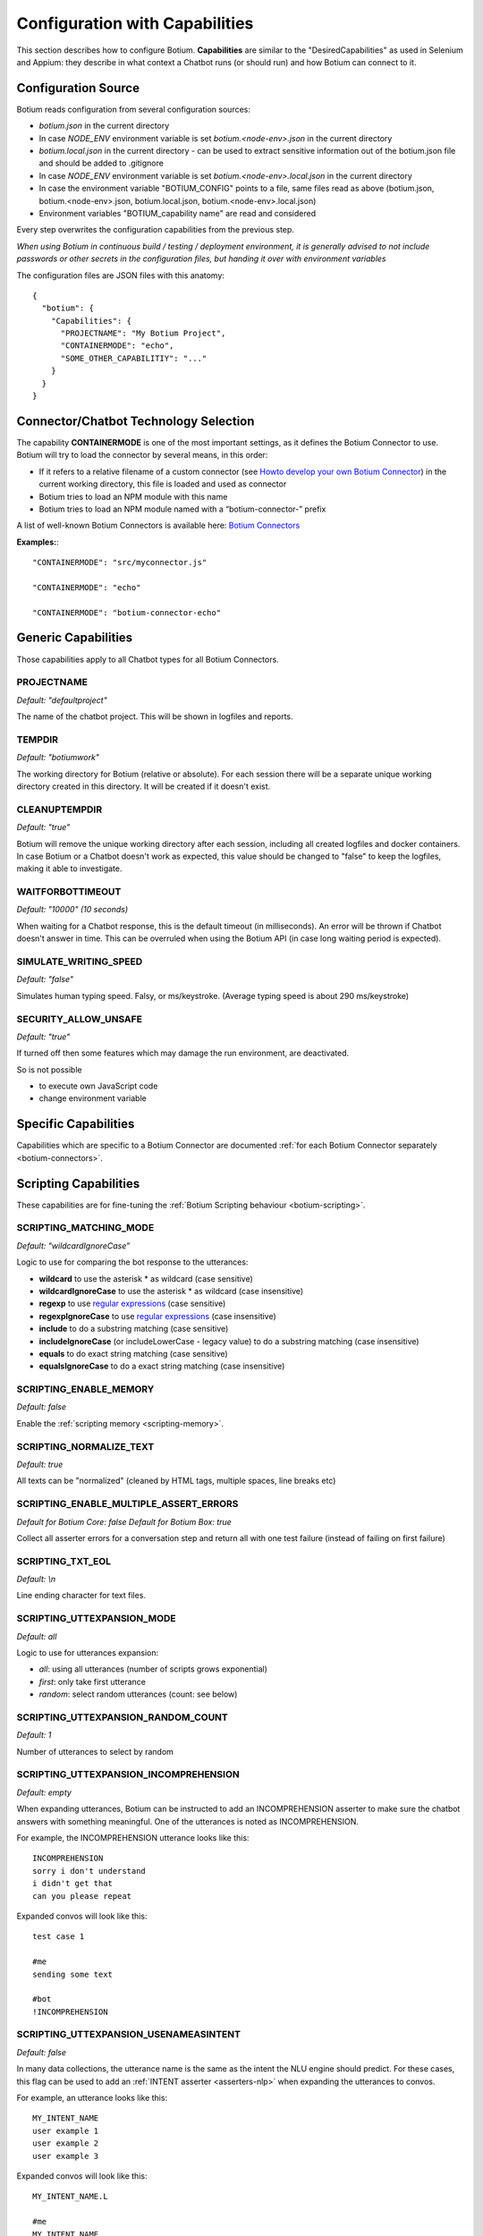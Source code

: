 .. _botium-caps:

Configuration with Capabilities
===============================

This section describes how to configure Botium. **Capabilities** are similar to the "DesiredCapabilities" as used in Selenium and Appium: they describe in what context a Chatbot runs (or should run) and how Botium can connect to it.

Configuration Source
--------------------

Botium reads configuration from several configuration sources:

-  *botium.json* in the current directory
-  In case *NODE_ENV* environment variable is set *botium.<node-env>.json* in the current directory
-  *botium.local.json* in the current directory - can be used to extract sensitive information out of the botium.json file and should be added to .gitignore
-  In case *NODE_ENV* environment variable is set *botium.<node-env>.local.json* in the current directory
-  In case the environment variable "BOTIUM_CONFIG" points to a file, same files read as above (botium.json, botium.<node-env>.json, botium.local.json, botium.<node-env>.local.json)
-  Environment variables "BOTIUM_capability name" are read and considered

Every step overwrites the configuration capabilities from the previous step.

*When using Botium in continuous build / testing / deployment environment, it is generally advised to not include passwords or other secrets in the configuration files, but handing it over with environment variables*

The configuration files are JSON files with this anatomy::

  {
    "botium": {
      "Capabilities": {
        "PROJECTNAME": "My Botium Project",
        "CONTAINERMODE": "echo",
        "SOME_OTHER_CAPABILITIY": "..."
      }
    }
  }

Connector/Chatbot Technology Selection
--------------------------------------

The capability **CONTAINERMODE** is one of the most important settings, as it defines the Botium Connector to use. Botium will try to load the connector by several means, in this order:

-  If it refers to a relative filename of a custom connector (see `Howto develop your own Botium Connector <https://wiki.botiumbox.com/developer-section/howto-develop-your-own-botium-connector/>`_) in the current working directory, this file is loaded and used as connector
-  Botium tries to load an NPM module with this name
-  Botium tries to load an NPM module named with a “botium-connector-” prefix

A list of well-known Botium Connectors is available here: `Botium Connectors <https://wiki.botiumbox.com/technical-reference/botium-connectors/>`__

**Examples:**::

  "CONTAINERMODE": "src/myconnector.js"

  "CONTAINERMODE": "echo"

  "CONTAINERMODE": "botium-connector-echo"

Generic Capabilities
--------------------

Those capabilities apply to all Chatbot types for all Botium Connectors.

PROJECTNAME
~~~~~~~~~~~

*Default: "defaultproject"*

The name of the chatbot project. This will be shown in logfiles and
reports.

TEMPDIR
~~~~~~~

*Default: "botiumwork"*

The working directory for Botium (relative or absolute). For each
session there will be a separate unique working directory created in
this directory. It will be created if it doesn't exist.

CLEANUPTEMPDIR
~~~~~~~~~~~~~~

*Default: "true"*

Botium will remove the unique working directory after each session,
including all created logfiles and docker containers. In case Botium or
a Chatbot doesn't work as expected, this value should be changed to
"false" to keep the logfiles, making it able to investigate.

WAITFORBOTTIMEOUT
~~~~~~~~~~~~~~~~~

*Default: "10000" (10 seconds)*

When waiting for a Chatbot response, this is the default timeout (in
milliseconds). An error will be thrown if Chatbot doesn't answer in
time. This can be overruled when using the Botium API (in case long
waiting period is expected).

SIMULATE_WRITING_SPEED
~~~~~~~~~~~~~~~~~~~~~~

*Default: "false"*

Simulates human typing speed. Falsy, or ms/keystroke. (Average typing
speed is about 290 ms/keystroke)

SECURITY_ALLOW_UNSAFE
~~~~~~~~~~~~~~~~~~~~~

*Default: "true"*

If turned off then some features which may damage the run environment,
are deactivated.

So is not possible

-  to execute own JavaScript code

-  change environment variable

Specific Capabilities
---------------------

Capabilities which are specific to a Botium Connector are documented :ref:`for each Botium Connector separately <botium-connectors>`.

Scripting Capabilities
----------------------

These capabilities are for fine-tuning the :ref:`Botium Scripting behaviour <botium-scripting>`.

.. _cap-scripting-matching-mode:

SCRIPTING_MATCHING_MODE
~~~~~~~~~~~~~~~~~~~~~~~

*Default: "wildcardIgnoreCase”*

Logic to use for comparing the bot response to the utterances:

-  **wildcard** to use the asterisk \* as wildcard (case sensitive)
-  **wildcardIgnoreCase** to use the asterisk \* as wildcard (case insensitive)
-  **regexp** to use `regular expressions <https://developer.mozilla.org/de/docs/Web/JavaScript/Reference/Global_Objects/RegExp>`_ (case sensitive)
-  **regexpIgnoreCase** to use `regular expressions <https://developer.mozilla.org/de/docs/Web/JavaScript/Reference/Global_Objects/RegExp>`_  (case insensitive)
-  **include** to do a substring matching (case sensitive)
-  **includeIgnoreCase** (or includeLowerCase - legacy value) to do a substring matching (case insensitive)
-  **equals** to do exact string matching (case sensitive)
-  **equalsIgnoreCase** to do a exact string matching (case insensitive)

.. _cap-scripting-enable-memory:

SCRIPTING_ENABLE_MEMORY
~~~~~~~~~~~~~~~~~~~~~~~

*Default: false*

Enable the :ref:`scripting memory <scripting-memory>`.

SCRIPTING_NORMALIZE_TEXT
~~~~~~~~~~~~~~~~~~~~~~~~

*Default: true*

All texts can be "normalized" (cleaned by HTML tags, multiple spaces, line breaks etc)

SCRIPTING_ENABLE_MULTIPLE_ASSERT_ERRORS
~~~~~~~~~~~~~~~~~~~~~~~~~~~~~~~~~~~~~~~

*Default for Botium Core: false*
*Default for Botium Box: true*

Collect all asserter errors for a conversation step and return all with
one test failure (instead of failing on first failure)

SCRIPTING_TXT_EOL
~~~~~~~~~~~~~~~~~

*Default: \\n*

Line ending character for text files.

.. _botium-caps-SCRIPTING_UTTEXPANSION_MODE:

SCRIPTING_UTTEXPANSION_MODE
~~~~~~~~~~~~~~~~~~~~~~~~~~~

*Default: all*

Logic to use for utterances expansion:

-  *all*: using all utterances (number of scripts grows exponential)
-  *first*: only take first utterance
-  *random*: select random utterances (count: see below)

SCRIPTING_UTTEXPANSION_RANDOM_COUNT
~~~~~~~~~~~~~~~~~~~~~~~~~~~~~~~~~~~

*Default: 1*

Number of utterances to select by random

.. _botium-caps-SCRIPTING_UTTEXPANSION_INCOMPREHENSION:

SCRIPTING_UTTEXPANSION_INCOMPREHENSION
~~~~~~~~~~~~~~~~~~~~~~~~~~~~~~~~~~~~~~

*Default: empty*

When expanding utterances, Botium can be instructed to add an
INCOMPREHENSION asserter to make sure the chatbot answers with something
meaningful. One of the utterances is noted as INCOMPREHENSION.

For example, the INCOMPREHENSION utterance looks like this::

  INCOMPREHENSION
  sorry i don't understand
  i didn't get that
  can you please repeat

Expanded convos will look like this::

  test case 1

  #me
  sending some text
  
  #bot
  !INCOMPREHENSION

.. _botium-caps-SCRIPTING_UTTEXPANSION_USENAMEASINTENT:

SCRIPTING_UTTEXPANSION_USENAMEASINTENT
~~~~~~~~~~~~~~~~~~~~~~~~~~~~~~~~~~~~~~

*Default: false*

In many data collections, the utterance name is the same as the intent
the NLU engine should predict. For these cases, this flag can be used to
add an :ref:`INTENT asserter <asserters-nlp>` when expanding the utterances to convos.

For example, an utterance looks like this::

  MY_INTENT_NAME
  user example 1
  user example 2
  user example 3

Expanded convos will look like this::

  MY_INTENT_NAME.L

  #me
  MY_INTENT_NAME
  
  #bot
  INTENT MY_INTENT_NAME

SCRIPTING_MEMORYEXPANSION_KEEP_ORIG
~~~~~~~~~~~~~~~~~~~~~~~~~~~~~~~~~~~

*Default: "false"*

Used while reading scripting memory from file. If it is set to true then
the original convo will be kept

.. _cap-scripting-memory-matching-mode:

SCRIPTING_MEMORY_MATCHING_MODE
~~~~~~~~~~~~~~~~~~~~~~~~~~~~~~

Determines how the variables are extracted from text.

*Default: "non_whitespace"*

*non_whitespace*: captures every non whitespace characters:

====================== ================== ============
**botsays**            **capturing text** **captured**
====================== ================== ============
Your name is Joe.      Your name is $name Joe.
Your name is John Doe. Your name is $name John
Today is 02/15/2019    Today is $today    02/15/2019
====================== ================== ============

*word*: only take captures word characters:

====================== ================== ============
**botsays**            **capturing text** **captured**
====================== ================== ============
Your name is Joe.      Your name is $name Joe
Your name is John Doe. Your name is $name John
Today is 02/15/2019    Today is $today    02
====================== ================== ============

*joker*: capture everything (result is not trimmed!)

====================== ================== ============
**botsays**            **capturing text** **captured**
====================== ================== ============
Your name is Joe.      Your name is $name Joe.
Your name is John Doe. Your name is $name John Doe.
Today is 02/15/2019    Today is $today    02/15/2019
====================== ================== ============

Excel Parsing Capabilities
--------------------------

See :ref:`Composing in Excel files <botiumscript-excel-files>`

CSV Parsing Capabilities
------------------------

See :ref:`Composing in CSV files <botiumscript-csv-files>`

Rate Limiting
-------------

Some cloud-based APIs are subject to rate limiting and only allow a
fixed number of requests in a defined time period. Botium Core can limit
the number of requests sent to the Botium connector.

When running in Botium Box on multiple agents in parallel, these
settings are applied to each agent separately.

See `Bottleneck project page <https://github.com/SGrondin/bottleneck>`__
for details.

RATELIMIT_USERSAYS_MINTIME
~~~~~~~~~~~~~~~~~~~~~~~~~~

The minimum number of milliseconds between two UserSays calls.

Example: use 333 to limit rate to at most 3 calls per second.

RATELIMIT_USERSAYS_MAXCONCURRENT
~~~~~~~~~~~~~~~~~~~~~~~~~~~~~~~~

The maximum number of concurrent calls.

Configuring Generic Retry Behaviour
-----------------------------------

Botium can be configured to retry test cases on certain error
conditions. This is an optional behaviour, but it can help you to avoid
flaky tests. Some examples where it makes sense:

-  Connection to the chatbot engine is somehow unstable, leading to
      failing test cases, where not the chatbot engine itself is the
      source of the problem, but the infrastructure

-  Maybe chatbot engine itself occasionally fails on high load, but only
      in test environment. Using the retry mechanism it can be avoided
      to fail in these cases.

The following capabilities are available for various connector
operations:

-  BUILD

-  START

-  USERSAYS

-  STOP

-  CLEAN

-  ASSERTER

-  LOGICHOOK

-  USERINPUT

RETRY_<operation>_ONERROR_REGEXP
~~~~~~~~~~~~~~~~~~~~~~~~~~~~~~~~

*Default: nothing*

Configure a regular expression or a list of regular expressions (JSON
array) to trigger the retry behaviour. Often, a simple substring
matching is enough.

RETRY_<operation>_NUMRETRIES
~~~~~~~~~~~~~~~~~~~~~~~~~~~~

*Default: 1*

Number of retries in case a retry-able error has been identified

RETRY_<operation>_FACTOR
~~~~~~~~~~~~~~~~~~~~~~~~

*Default: 1*

If more than one retry, you can decide to increase wait times between
retries by applying a factor higher than 1 for calculating the time to
wait for the next retry

RETRY_<operation>_MINTIMEOUT
~~~~~~~~~~~~~~~~~~~~~~~~~~~~

*Default: 1000 (1 sec)*

Given in milliseconds. The minimum timeout to wait for the next retry.


